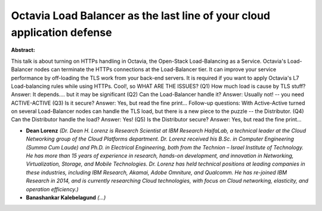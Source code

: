 Octavia Load Balancer as the last line of your cloud application defense
~~~~~~~~~~~~~~~~~~~~~~~~~~~~~~~~~~~~~~~~~~~~~~~~~~~~~~~~~~~~~~~~~~~~~~~~

**Abstract:**

This talk is about turning on HTTPs handling in Octavia, the Open-Stack Load-Balancing as a Service. Octavia's Load-Balancer nodes can terminate the HTTPs connections at the Load-Balancer tier. It can improve your service performance by off-loading the TLS work from your back-end servers. It is required if you want to apply Octavia's L7 Load-balancing rules while using HTTPs. Cool!, so WHAT ARE THE ISSUES? (Q1) How much load is cause by TLS stuff? Answer: It depends.... but it may be significant (Q2) Can the Load-Balancer handle it? Answer: Usually not! -- you need ACTIVE-ACTIVE (Q3) Is it secure? Answer: Yes, but read the fine print... Follow-up questions: With Active-Active turned on several Load-Balancer nodes can handle the TLS load, but there is a new piece to the puzzle -- the Distributor. (Q4) Can the Distributor handle the load? Answer: Yes! (Q5) Is the Distributor secure? Answer: Yes, but read the fine print...


* **Dean Lorenz** *(Dr. Dean H. Lorenz is Research Scientist at IBM Research HaifaLab, a technical leader at the Cloud Networking group of the Cloud Platforms department. Dr. Lorenz received his B.Sc. in Computer Engineering (Summa Cum Laude) and Ph.D. in Electrical Engineering, both from the Technion – Israel Institute of Technology. He has more than 15 years of experience in research, hands-on development, and innovation in Networking, Virtualization, Storage, and Mobile Technologies. Dr. Lorenz has held technical positions at leading companies in these industries, including IBM Research, Akamai, Adobe Omniture, and Qualcomm. He has re-joined IBM Research in 2014, and is currently researching Cloud technologies, with focus on Cloud networking, elasticity, and operation efficiency.)*

* **Banashankar  Kalebelagund** *(...)*
